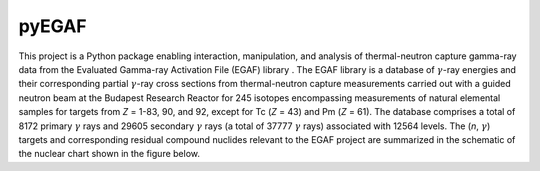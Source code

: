 ------
pyEGAF
------

This project is a Python package enabling interaction, manipulation, and analysis of thermal-neutron capture gamma-ray data from the Evaluated Gamma-ray Activation File (EGAF) library .  The EGAF library is a database of :math:`\gamma`-ray energies and their corresponding partial :math:`\gamma`-ray cross sections from thermal-neutron capture measurements carried out with a guided neutron beam at the Budapest Research Reactor for 245 isotopes encompassing measurements of natural elemental samples for targets from *Z* = 1-83, 90, and 92, except for Tc (*Z* = 43) and Pm (*Z* = 61).  The database comprises a total of 8172 primary :math:`\gamma` rays and 29605 secondary :math:`\gamma` rays (a total of 37777 :math:`\gamma` rays) associated with 12564 levels.  The (*n*, :math:`\gamma`) targets and corresponding residual compound nuclides relevant to the EGAF project are summarized in the schematic of the nuclear chart shown in the figure below.


